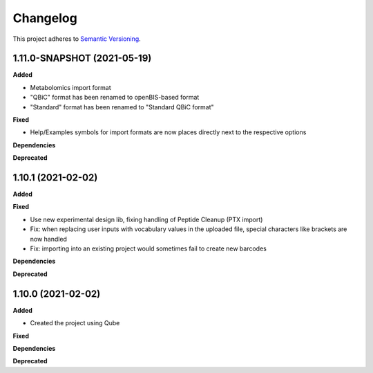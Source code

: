 ==========
Changelog
==========

This project adheres to `Semantic Versioning <https://semver.org/>`_.

1.11.0-SNAPSHOT (2021-05-19)
-------------------

**Added**

- Metabolomics import format
- "QBiC" format has been renamed to openBIS-based format
- "Standard" format has been renamed to "Standard QBiC format"

**Fixed**

- Help/Examples symbols for import formats are now places directly next to the respective options

**Dependencies**

**Deprecated**

1.10.1 (2021-02-02)
-------------------

**Added**

**Fixed**

- Use new experimental design lib, fixing handling of Peptide Cleanup (PTX import)
- Fix: when replacing user inputs with vocabulary values in the uploaded file, special characters like brackets are now handled
- Fix: importing into an existing project would sometimes fail to create new barcodes

**Dependencies**

**Deprecated**

1.10.0 (2021-02-02)
-------------------

**Added**

* Created the project using Qube

**Fixed**

**Dependencies**

**Deprecated**
